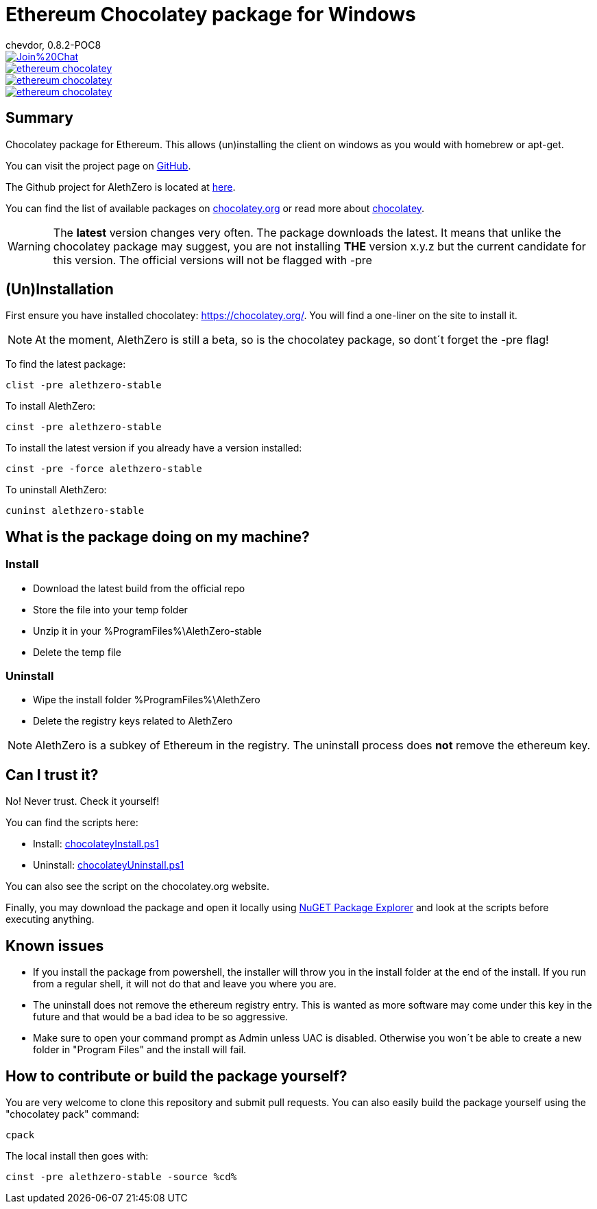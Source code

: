 = Ethereum Chocolatey package for Windows
chevdor, 0.8.2-POC8

image::https://badges.gitter.im/Join%20Chat.svg[link="https://gitter.im/chevdor/ethereum-chocolatey?utm_source=badge&utm_medium=badge&utm_campaign=pr-badge&utm_content=badge"]

image::https://badge.waffle.io/chevdor/ethereum-chocolatey.svg?label=ready&title=ready[link="http://waffle.io/chevdor/ethereum-chocolatey"] 
image::https://badge.waffle.io/chevdor/ethereum-chocolatey.svg?label=in%20progress&title=in%20progress[link="http://waffle.io/chevdor/ethereum-chocolatey"] 
image::https://badge.waffle.io/chevdor/ethereum-chocolatey.svg?label=bug&title=bug[link="http://waffle.io/chevdor/ethereum-chocolatey"] 

== Summary 
Chocolatey package for Ethereum. This allows (un)installing the client on windows as you would with homebrew or apt-get. 

You can visit the project page on https://github.com/chevdor/ethereum-chocolatey[GitHub].

The Github project for AlethZero is located at https://github.com/ethereum/cpp-ethereum[here].

You can find the list of available packages on https://chocolatey.org/packages?q=ethereum&prerelease=true&sortOrder=relevance[chocolatey.org] or read more about https://github.com/chocolatey/choco/wiki[chocolatey].

WARNING: The *latest* version changes very often. The package downloads the latest. It means that unlike the chocolatey package may suggest, you are not installing *THE* version x.y.z but the current candidate for this version. The official versions will not be flagged with -pre

== (Un)Installation
First ensure you have installed chocolatey: https://chocolatey.org/. You will find a one-liner on the site to install it.

NOTE: At the moment, AlethZero is still a beta, so is the chocolatey package, so dont´t forget the -pre flag!

To find the latest package: 

 clist -pre alethzero-stable

To install AlethZero:

 cinst -pre alethzero-stable

To install the latest version if you already have a version installed:

 cinst -pre -force alethzero-stable

To uninstall AlethZero:

 cuninst alethzero-stable

== What is the package doing on my machine?
=== Install

* Download the latest build from the official repo 
* Store the file into your temp folder
* Unzip it in your %ProgramFiles%\AlethZero-stable
* Delete the temp file

=== Uninstall

* Wipe the install folder %ProgramFiles%\AlethZero
* Delete the registry keys related to AlethZero

NOTE: AlethZero is a subkey of Ethereum in the registry. The uninstall process does *not* remove the ethereum key.

== Can I trust it?
No! Never trust. Check it yourself!

You can find the scripts here: 

* Install: https://github.com/chevdor/ethereum-chocolatey/blob/master/tools/chocolateyInstall.ps1[chocolateyInstall.ps1]
* Uninstall: https://github.com/chevdor/ethereum-chocolatey/blob/master/tools/chocolateyUninstall.ps1[chocolateyUninstall.ps1]

You can also see the script on the chocolatey.org website.

Finally, you may download the package and open it locally using https://chocolatey.org/packages/nugetpackageexplorer[NuGET Package Explorer] and look at the scripts before executing anything.

== Known issues

* If you install the package from powershell, the installer will throw you in the install folder at the end of the install. If you run from a regular shell, it will not do that and leave you where you are.

* The uninstall does not remove the ethereum registry entry. This is wanted as more software may come under this key in the future and that would be a bad idea to be so aggressive.

* Make sure to open your command prompt as Admin unless UAC is disabled. Otherwise you won´t be able to create a new folder in "Program Files" and the install will fail.

== How to contribute or build the package yourself?

You are very welcome to clone this repository and submit pull requests.
You can also easily build the package yourself using the "chocolatey pack" command:

 cpack

The local install then goes with:
 
 cinst -pre alethzero-stable -source %cd%
